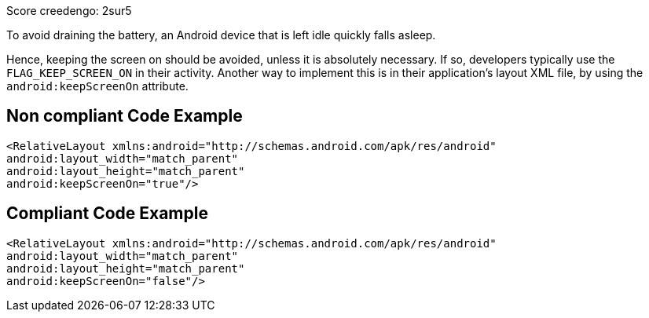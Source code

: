 Score creedengo: 2sur5

To avoid draining the battery, an Android device that is left idle quickly falls asleep.

Hence, keeping the screen on should be avoided, unless it is absolutely necessary. If so, developers typically use the `FLAG_KEEP_SCREEN_ON` in their activity. Another way to implement this is in their application's layout XML file, by using the `android:keepScreenOn` attribute.

== Non compliant Code Example

[source,xml]
----
<RelativeLayout xmlns:android="http://schemas.android.com/apk/res/android"
android:layout_width="match_parent"
android:layout_height="match_parent"
android:keepScreenOn="true"/>
----

== Compliant Code Example

[source,xml]
----
<RelativeLayout xmlns:android="http://schemas.android.com/apk/res/android"
android:layout_width="match_parent"
android:layout_height="match_parent"
android:keepScreenOn="false"/>
----
